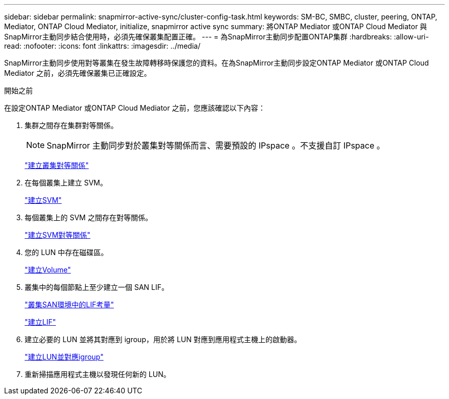 ---
sidebar: sidebar 
permalink: snapmirror-active-sync/cluster-config-task.html 
keywords: SM-BC, SMBC, cluster, peering, ONTAP, Mediator, ONTAP Cloud Mediator, initialize, snapmirror active sync 
summary: 將ONTAP Mediator 或ONTAP Cloud Mediator 與SnapMirror主動同步結合使用時，必須先確保叢集配置正確。 
---
= 為SnapMirror主動同步配置ONTAP集群
:hardbreaks:
:allow-uri-read: 
:nofooter: 
:icons: font
:linkattrs: 
:imagesdir: ../media/


[role="lead"]
SnapMirror主動同步使用對等叢集在發生故障轉移時保護您的資料。在為SnapMirror主動同步設定ONTAP Mediator 或ONTAP Cloud Mediator 之前，必須先確保叢集已正確設定。

.開始之前
在設定ONTAP Mediator 或ONTAP Cloud Mediator 之前，您應該確認以下內容：

. 集群之間存在集群對等關係。
+

NOTE: SnapMirror 主動同步對於叢集對等關係而言、需要預設的 IPspace 。不支援自訂 IPspace 。

+
link:../peering/create-cluster-relationship-93-later-task.html["建立叢集對等關係"]

. 在每個叢集上建立 SVM。
+
link:../smb-config/create-svms-data-access-task.html["建立SVM"]

. 每個叢集上的 SVM 之間存在對等關係。
+
link:../peering/create-intercluster-svm-peer-relationship-93-later-task.html["建立SVM對等關係"]

. 您的 LUN 中存在磁碟區。
+
link:../smb-config/create-volume-task.html["建立Volume"]

. 叢集中的每個節點上至少建立一個 SAN LIF。
+
link:../san-admin/manage-lifs-all-san-protocols-concept.html["叢集SAN環境中的LIF考量"]

+
link:../networking/create_a_lif.html["建立LIF"]

. 建立必要的 LUN 並將其對應到 igroup，用於將 LUN 對應到應用程式主機上的啟動器。
+
link:../san-admin/provision-storage.html["建立LUN並對應igroup"]

. 重新掃描應用程式主機以發現任何新的 LUN。

